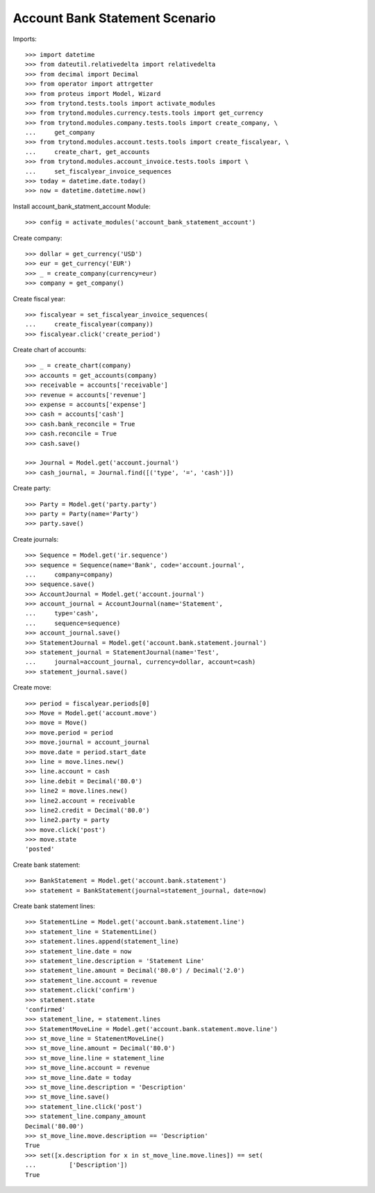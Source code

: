===============================
Account Bank Statement Scenario
===============================

Imports::

    >>> import datetime
    >>> from dateutil.relativedelta import relativedelta
    >>> from decimal import Decimal
    >>> from operator import attrgetter
    >>> from proteus import Model, Wizard
    >>> from trytond.tests.tools import activate_modules
    >>> from trytond.modules.currency.tests.tools import get_currency
    >>> from trytond.modules.company.tests.tools import create_company, \
    ...     get_company
    >>> from trytond.modules.account.tests.tools import create_fiscalyear, \
    ...     create_chart, get_accounts
    >>> from trytond.modules.account_invoice.tests.tools import \
    ...     set_fiscalyear_invoice_sequences
    >>> today = datetime.date.today()
    >>> now = datetime.datetime.now()

Install account_bank_statment_account Module::

    >>> config = activate_modules('account_bank_statement_account')

Create company::

    >>> dollar = get_currency('USD')
    >>> eur = get_currency('EUR')
    >>> _ = create_company(currency=eur)
    >>> company = get_company()

Create fiscal year::

    >>> fiscalyear = set_fiscalyear_invoice_sequences(
    ...     create_fiscalyear(company))
    >>> fiscalyear.click('create_period')

Create chart of accounts::

    >>> _ = create_chart(company)
    >>> accounts = get_accounts(company)
    >>> receivable = accounts['receivable']
    >>> revenue = accounts['revenue']
    >>> expense = accounts['expense']
    >>> cash = accounts['cash']
    >>> cash.bank_reconcile = True
    >>> cash.reconcile = True
    >>> cash.save()

    >>> Journal = Model.get('account.journal')
    >>> cash_journal, = Journal.find([('type', '=', 'cash')])

Create party::

    >>> Party = Model.get('party.party')
    >>> party = Party(name='Party')
    >>> party.save()

Create journals::

    >>> Sequence = Model.get('ir.sequence')
    >>> sequence = Sequence(name='Bank', code='account.journal',
    ...     company=company)
    >>> sequence.save()
    >>> AccountJournal = Model.get('account.journal')
    >>> account_journal = AccountJournal(name='Statement',
    ...     type='cash',
    ...     sequence=sequence)
    >>> account_journal.save()
    >>> StatementJournal = Model.get('account.bank.statement.journal')
    >>> statement_journal = StatementJournal(name='Test',
    ...     journal=account_journal, currency=dollar, account=cash)
    >>> statement_journal.save()

Create move::

    >>> period = fiscalyear.periods[0]
    >>> Move = Model.get('account.move')
    >>> move = Move()
    >>> move.period = period
    >>> move.journal = account_journal
    >>> move.date = period.start_date
    >>> line = move.lines.new()
    >>> line.account = cash
    >>> line.debit = Decimal('80.0')
    >>> line2 = move.lines.new()
    >>> line2.account = receivable
    >>> line2.credit = Decimal('80.0')
    >>> line2.party = party
    >>> move.click('post')
    >>> move.state
    'posted'

Create bank statement::

    >>> BankStatement = Model.get('account.bank.statement')
    >>> statement = BankStatement(journal=statement_journal, date=now)

Create bank statement lines::

    >>> StatementLine = Model.get('account.bank.statement.line')
    >>> statement_line = StatementLine()
    >>> statement.lines.append(statement_line)
    >>> statement_line.date = now
    >>> statement_line.description = 'Statement Line'
    >>> statement_line.amount = Decimal('80.0') / Decimal('2.0')
    >>> statement_line.account = revenue
    >>> statement.click('confirm')
    >>> statement.state
    'confirmed'
    >>> statement_line, = statement.lines
    >>> StatementMoveLine = Model.get('account.bank.statement.move.line')
    >>> st_move_line = StatementMoveLine()
    >>> st_move_line.amount = Decimal('80.0')
    >>> st_move_line.line = statement_line
    >>> st_move_line.account = revenue
    >>> st_move_line.date = today
    >>> st_move_line.description = 'Description'
    >>> st_move_line.save()
    >>> statement_line.click('post')
    >>> statement_line.company_amount
    Decimal('80.00')
    >>> st_move_line.move.description == 'Description'
    True
    >>> set([x.description for x in st_move_line.move.lines]) == set(
    ...         ['Description'])
    True
